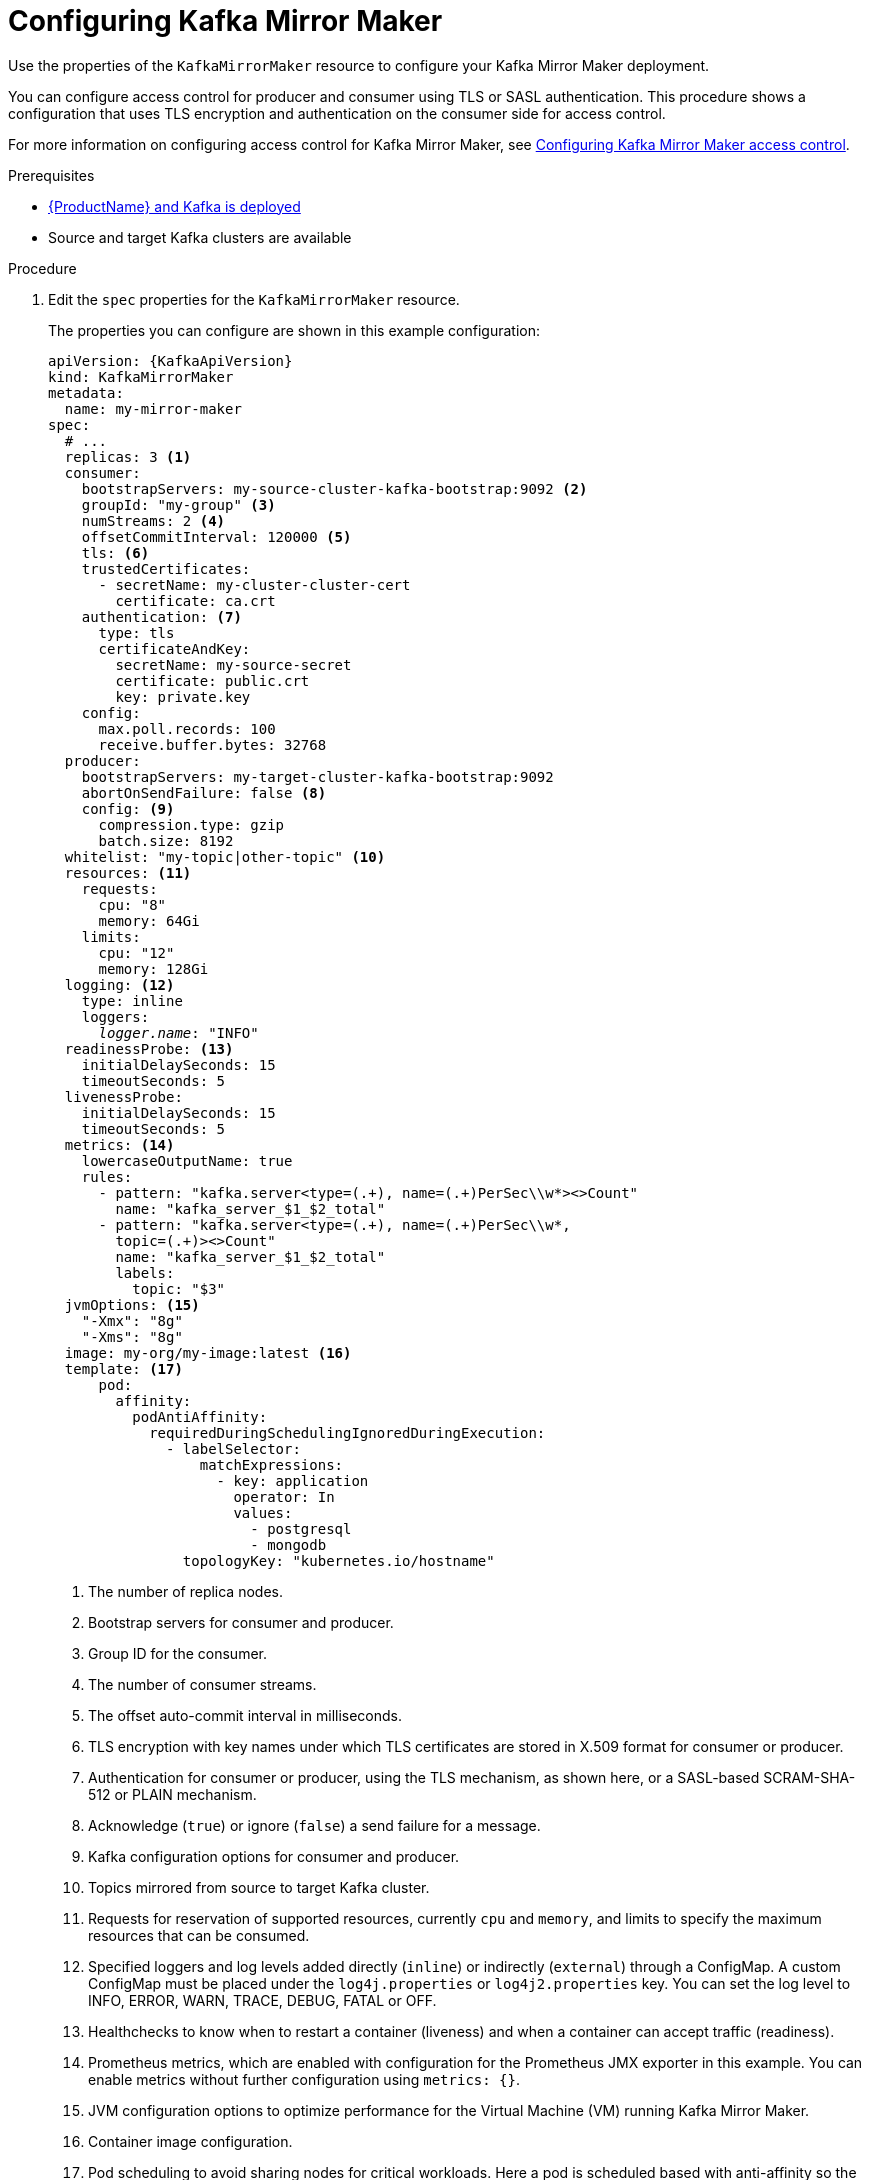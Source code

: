 // Module included in the following assemblies:
//
// assembly-deployment-configuration-kafka-mirror-maker.adoc

[id='configuring-kafka-bridge-{context}']
= Configuring Kafka Mirror Maker

Use the properties of the `KafkaMirrorMaker` resource to configure your Kafka Mirror Maker deployment.

You can configure access control for producer and consumer using TLS or SASL authentication.
This procedure shows a configuration that uses TLS encryption and authentication on the consumer side for access control.

For more information on configuring access control for Kafka Mirror Maker, see xref:assembly-access-configuration-kafka-mirror-maker-{context}[Configuring Kafka Mirror Maker access control].

.Prerequisites

* xref:cluster-operator-str[{ProductName} and Kafka is deployed]
* Source and target Kafka clusters are available

.Procedure

. Edit the `spec` properties for the `KafkaMirrorMaker` resource.
+
The properties you can configure are shown in this example configuration:
+
[source,yaml,subs="+quotes,attributes"]
----
apiVersion: {KafkaApiVersion}
kind: KafkaMirrorMaker
metadata:
  name: my-mirror-maker
spec:
  # ...
  replicas: 3 <1>
  consumer:
    bootstrapServers: my-source-cluster-kafka-bootstrap:9092 <2>
    groupId: "my-group" <3>
    numStreams: 2 <4>
    offsetCommitInterval: 120000 <5>
    tls: <6>
    trustedCertificates:
      - secretName: my-cluster-cluster-cert
        certificate: ca.crt
    authentication: <7>
      type: tls
      certificateAndKey:
        secretName: my-source-secret
        certificate: public.crt
        key: private.key
    config:
      max.poll.records: 100
      receive.buffer.bytes: 32768
  producer:
    bootstrapServers: my-target-cluster-kafka-bootstrap:9092
    abortOnSendFailure: false <8>
    config: <9>
      compression.type: gzip
      batch.size: 8192
  whitelist: "my-topic|other-topic" <10>
  resources: <11>
    requests:
      cpu: "8"
      memory: 64Gi
    limits:
      cpu: "12"
      memory: 128Gi
  logging: <12>
    type: inline
    loggers:
      _logger.name_: "INFO"
  readinessProbe: <13>
    initialDelaySeconds: 15
    timeoutSeconds: 5
  livenessProbe:
    initialDelaySeconds: 15
    timeoutSeconds: 5
  metrics: <14>
    lowercaseOutputName: true
    rules:
      - pattern: "kafka.server<type=(.+), name=(.+)PerSec\\w*><>Count"
        name: "kafka_server_$1_$2_total"
      - pattern: "kafka.server<type=(.+), name=(.+)PerSec\\w*,
        topic=(.+)><>Count"
        name: "kafka_server_$1_$2_total"
        labels:
          topic: "$3"
  jvmOptions: <15>
    "-Xmx": "8g"
    "-Xms": "8g"
  image: my-org/my-image:latest <16>
  template: <17>
      pod:
        affinity:
          podAntiAffinity:
            requiredDuringSchedulingIgnoredDuringExecution:
              - labelSelector:
                  matchExpressions:
                    - key: application
                      operator: In
                      values:
                        - postgresql
                        - mongodb
                topologyKey: "kubernetes.io/hostname"
----
+
<1> The number of replica nodes.
<2> Bootstrap servers for consumer and producer.
<3> Group ID for the consumer.
<4> The number of consumer streams.
<5> The offset auto-commit interval in milliseconds.
<6> TLS encryption with key names under which TLS certificates are stored in X.509 format for consumer or producer.
<7> Authentication for consumer or producer, using the TLS mechanism, as shown here, or a SASL-based SCRAM-SHA-512 or PLAIN mechanism.
<8> Acknowledge (`true`) or ignore (`false`) a send failure for a message.
<9> Kafka configuration options for consumer and producer.
<10> Topics mirrored from source to target Kafka cluster.
<11> Requests for reservation of supported resources, currently `cpu` and `memory`, and limits to specify the maximum resources that can be consumed.
<12> Specified loggers and log levels added directly (`inline`) or indirectly (`external`) through a ConfigMap. A custom ConfigMap must be placed under the `log4j.properties` or `log4j2.properties` key. You can set the log level to INFO, ERROR, WARN, TRACE, DEBUG, FATAL or OFF.
<13> Healthchecks to know when to restart a container (liveness) and when a container can accept traffic (readiness).
<14> Prometheus metrics, which are enabled with configuration for the Prometheus JMX exporter in this example. You can enable metrics without further configuration using `metrics: {}`.
<15> JVM configuration options to optimize performance for the Virtual Machine (VM) running Kafka Mirror Maker.
<16> Container image configuration.
<17> Pod scheduling to avoid sharing nodes for critical workloads. Here a pod is scheduled based with anti-affinity so the pod is not scheduled on nodes with the same hostname.
+
WARNING: With the `abortOnSendFailure` property set to `false`, the producer attempts to send the next message in a topic. The original message might be lost, as there is no attempt to resend a failed message.

. Create or update the resource:
+
[source,shell,subs=+quotes]
kubectl apply -f _<your-file>_
